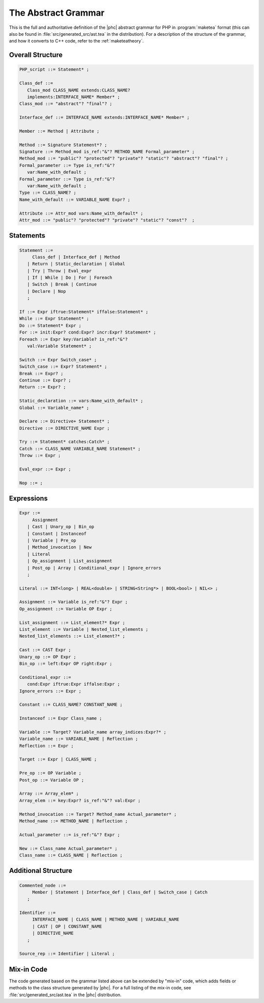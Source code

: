 The Abstract Grammar
====================

This is the full and authoritative definition of the |phc| abstract grammar for
PHP in :program:`maketea` format (this can also be found in
:file:`src/generated_src/ast.tea` in the distribution). For a description of
the structure of the grammar, and how it converts to C++ code, refer to the
:ref:`maketeatheory`.  


Overall Structure
-----------------

.. sourcecode:: haskell

   PHP_script ::= Statement* ;

   Class_def ::=
      Class_mod CLASS_NAME extends:CLASS_NAME? 
      implements:INTERFACE_NAME* Member* ;
   Class_mod ::= "abstract"? "final"? ;

   Interface_def ::= INTERFACE_NAME extends:INTERFACE_NAME* Member* ;

   Member ::= Method | Attribute ;

   Method ::= Signature Statement*? ;
   Signature ::= Method_mod is_ref:"&"? METHOD_NAME Formal_parameter* ;
   Method_mod ::= "public"? "protected"? "private"? "static"? "abstract"? "final"? ;
   Formal_parameter ::= Type is_ref:"&"? 
      var:Name_with_default ;
   Formal_parameter ::= Type is_ref:"&"?
      var:Name_with_default ;
   Type ::= CLASS_NAME? ;
   Name_with_default ::= VARIABLE_NAME Expr? ;

   Attribute ::= Attr_mod vars:Name_with_default* ;
   Attr_mod ::= "public"? "protected"? "private"? "static"? "const"?  ;




Statements
----------

.. sourcecode::

   Statement ::=
        Class_def | Interface_def | Method
      | Return | Static_declaration | Global
      | Try | Throw | Eval_expr
      | If | While | Do | For | Foreach
      | Switch | Break | Continue
      | Declare | Nop
      ;

   If ::= Expr iftrue:Statement* iffalse:Statement* ;
   While ::= Expr Statement* ;
   Do ::= Statement* Expr ;
   For ::= init:Expr? cond:Expr? incr:Expr? Statement* ;
   Foreach ::= Expr key:Variable? is_ref:"&"? 
      val:Variable Statement* ;

   Switch ::= Expr Switch_case* ;
   Switch_case ::= Expr? Statement* ;
   Break ::= Expr? ;
   Continue ::= Expr? ;
   Return ::= Expr? ;

   Static_declaration ::= vars:Name_with_default* ;
   Global ::= Variable_name* ;

   Declare ::= Directive+ Statement* ;
   Directive ::= DIRECTIVE_NAME Expr ;

   Try ::= Statement* catches:Catch* ;
   Catch ::= CLASS_NAME VARIABLE_NAME Statement* ;
   Throw ::= Expr ;

   Eval_expr ::= Expr ;

   Nop ::= ;



Expressions
-----------

.. sourcecode:: haskell

   Expr ::=
        Assignment 
      | Cast | Unary_op | Bin_op 
      | Constant | Instanceof
      | Variable | Pre_op 
      | Method_invocation | New 
      | Literal 
      | Op_assignment | List_assignment 
      | Post_op | Array | Conditional_expr | Ignore_errors 
      ;

   Literal ::= INT<long> | REAL<double> | STRING<String*> | BOOL<bool> | NIL<> ;
      
   Assignment ::= Variable is_ref:"&"? Expr ;
   Op_assignment ::= Variable OP Expr ;

   List_assignment ::= List_element?* Expr ;
   List_element ::= Variable | Nested_list_elements ;
   Nested_list_elements ::= List_element?* ;

   Cast ::= CAST Expr ;
   Unary_op ::= OP Expr ;
   Bin_op ::= left:Expr OP right:Expr ;

   Conditional_expr ::= 
      cond:Expr iftrue:Expr iffalse:Expr ;
   Ignore_errors ::= Expr ;

   Constant ::= CLASS_NAME? CONSTANT_NAME ;

   Instanceof ::= Expr Class_name ;

   Variable ::= Target? Variable_name array_indices:Expr?* ;
   Variable_name ::= VARIABLE_NAME | Reflection ;
   Reflection ::= Expr ;

   Target ::= Expr | CLASS_NAME ;

   Pre_op ::= OP Variable ;
   Post_op ::= Variable OP ;

   Array ::= Array_elem* ;
   Array_elem ::= key:Expr? is_ref:"&"? val:Expr ;

   Method_invocation ::= Target? Method_name Actual_parameter* ;
   Method_name ::= METHOD_NAME | Reflection ;

   Actual_parameter ::= is_ref:"&"? Expr ;

   New ::= Class_name Actual_parameter* ;
   Class_name ::= CLASS_NAME | Reflection ;



Additional Structure
--------------------

.. sourcecode:: haskell

   Commented_node ::= 
        Member | Statement | Interface_def | Class_def | Switch_case | Catch 
      ;

   Identifier ::=
        INTERFACE_NAME | CLASS_NAME | METHOD_NAME | VARIABLE_NAME 
        | CAST | OP | CONSTANT_NAME
        | DIRECTIVE_NAME 
      ; 

   Source_rep ::= Identifier | Literal ;


Mix-in Code
-----------

The code generated based on the grammar listed above can be extended by
"mix-in" code, which adds fields or methods to the class structure generated by
|phc|. For a full listing of the mix-in code, see
:file:`src/generated_src/ast.tea` in the |phc| distribution. 
